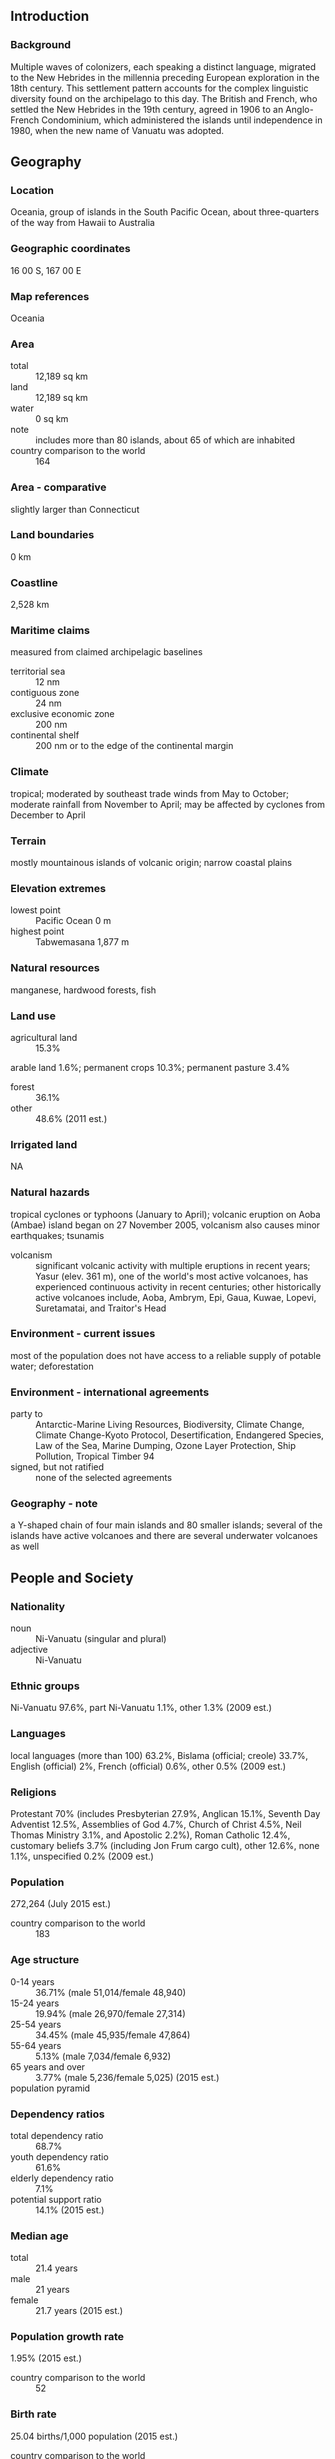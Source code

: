 ** Introduction
*** Background
Multiple waves of colonizers, each speaking a distinct language, migrated to the New Hebrides in the millennia preceding European exploration in the 18th century. This settlement pattern accounts for the complex linguistic diversity found on the archipelago to this day. The British and French, who settled the New Hebrides in the 19th century, agreed in 1906 to an Anglo-French Condominium, which administered the islands until independence in 1980, when the new name of Vanuatu was adopted.
** Geography
*** Location
Oceania, group of islands in the South Pacific Ocean, about three-quarters of the way from Hawaii to Australia
*** Geographic coordinates
16 00 S, 167 00 E
*** Map references
Oceania
*** Area
- total :: 12,189 sq km
- land :: 12,189 sq km
- water :: 0 sq km
- note :: includes more than 80 islands, about 65 of which are inhabited
- country comparison to the world :: 164
*** Area - comparative
slightly larger than Connecticut
*** Land boundaries
0 km
*** Coastline
2,528 km
*** Maritime claims
measured from claimed archipelagic baselines
- territorial sea :: 12 nm
- contiguous zone :: 24 nm
- exclusive economic zone :: 200 nm
- continental shelf :: 200 nm or to the edge of the continental margin
*** Climate
tropical; moderated by southeast trade winds from May to October; moderate rainfall from November to April; may be affected by cyclones from December to April
*** Terrain
mostly mountainous islands of volcanic origin; narrow coastal plains
*** Elevation extremes
- lowest point :: Pacific Ocean 0 m
- highest point :: Tabwemasana 1,877 m
*** Natural resources
manganese, hardwood forests, fish
*** Land use
- agricultural land :: 15.3%
arable land 1.6%; permanent crops 10.3%; permanent pasture 3.4%
- forest :: 36.1%
- other :: 48.6% (2011 est.)
*** Irrigated land
NA
*** Natural hazards
tropical cyclones or typhoons (January to April); volcanic eruption on Aoba (Ambae) island began on 27 November 2005, volcanism also causes minor earthquakes; tsunamis
- volcanism :: significant volcanic activity with multiple eruptions in recent years; Yasur (elev. 361 m), one of the world's most active volcanoes, has experienced continuous activity in recent centuries; other historically active volcanoes include, Aoba, Ambrym, Epi, Gaua, Kuwae, Lopevi, Suretamatai, and Traitor's Head
*** Environment - current issues
most of the population does not have access to a reliable supply of potable water; deforestation
*** Environment - international agreements
- party to :: Antarctic-Marine Living Resources, Biodiversity, Climate Change, Climate Change-Kyoto Protocol, Desertification, Endangered Species, Law of the Sea, Marine Dumping, Ozone Layer Protection, Ship Pollution, Tropical Timber 94
- signed, but not ratified :: none of the selected agreements
*** Geography - note
a Y-shaped chain of four main islands and 80 smaller islands; several of the islands have active volcanoes and there are several underwater volcanoes as well
** People and Society
*** Nationality
- noun :: Ni-Vanuatu (singular and plural)
- adjective :: Ni-Vanuatu
*** Ethnic groups
Ni-Vanuatu 97.6%, part Ni-Vanuatu 1.1%, other 1.3% (2009 est.)
*** Languages
local languages (more than 100) 63.2%, Bislama (official; creole) 33.7%, English (official) 2%, French (official) 0.6%, other 0.5% (2009 est.)
*** Religions
Protestant 70% (includes Presbyterian 27.9%, Anglican 15.1%, Seventh Day Adventist 12.5%, Assemblies of God 4.7%, Church of Christ 4.5%, Neil Thomas Ministry 3.1%, and Apostolic 2.2%), Roman Catholic 12.4%, customary beliefs 3.7% (including Jon Frum cargo cult), other 12.6%, none 1.1%, unspecified 0.2% (2009 est.)
*** Population
272,264 (July 2015 est.)
- country comparison to the world :: 183
*** Age structure
- 0-14 years :: 36.71% (male 51,014/female 48,940)
- 15-24 years :: 19.94% (male 26,970/female 27,314)
- 25-54 years :: 34.45% (male 45,935/female 47,864)
- 55-64 years :: 5.13% (male 7,034/female 6,932)
- 65 years and over :: 3.77% (male 5,236/female 5,025) (2015 est.)
- population pyramid ::  
*** Dependency ratios
- total dependency ratio :: 68.7%
- youth dependency ratio :: 61.6%
- elderly dependency ratio :: 7.1%
- potential support ratio :: 14.1% (2015 est.)
*** Median age
- total :: 21.4 years
- male :: 21 years
- female :: 21.7 years (2015 est.)
*** Population growth rate
1.95% (2015 est.)
- country comparison to the world :: 52
*** Birth rate
25.04 births/1,000 population (2015 est.)
- country comparison to the world :: 51
*** Death rate
4.09 deaths/1,000 population (2015 est.)
- country comparison to the world :: 207
*** Net migration rate
-1.47 migrant(s)/1,000 population (2015 est.)
- country comparison to the world :: 155
*** Urbanization
- urban population :: 26.1% of total population (2015)
- rate of urbanization :: 3.42% annual rate of change (2010-15 est.)
*** Major urban areas - population
PORT-VILA (capital) 53,000 (2014)
*** Sex ratio
- at birth :: 1.05 male(s)/female
- 0-14 years :: 1.04 male(s)/female
- 15-24 years :: 0.99 male(s)/female
- 25-54 years :: 0.96 male(s)/female
- 55-64 years :: 1.02 male(s)/female
- 65 years and over :: 1.04 male(s)/female
- total population :: 1 male(s)/female (2015 est.)
*** Infant mortality rate
- total :: 15.7 deaths/1,000 live births
- male :: 16.77 deaths/1,000 live births
- female :: 14.58 deaths/1,000 live births (2015 est.)
- country comparison to the world :: 101
*** Life expectancy at birth
- total population :: 73.06 years
- male :: 71.47 years
- female :: 74.72 years (2015 est.)
- country comparison to the world :: 133
*** Total fertility rate
3.25 children born/woman (2015 est.)
- country comparison to the world :: 49
*** Contraceptive prevalence rate
38.4% (2007)
*** Health expenditures
3.9% of GDP (2013)
- country comparison to the world :: 171
*** Physicians density
0.12 physicians/1,000 population (2008)
*** Hospital bed density
1.8 beds/1,000 population (2008)
*** Drinking water source
- improved :: 
urban: 98.9% of population
rural: 92.9% of population
total: 94.5% of population
- unimproved :: 
urban: 1.1% of population
rural: 7.1% of population
total: 5.5% of population (2015 est.)
*** Sanitation facility access
- improved :: 
urban: 65.1% of population
rural: 55.4% of population
total: 57.9% of population
- unimproved :: 
urban: 34.9% of population
rural: 44.6% of population
total: 42.1% of population (2015 est.)
*** HIV/AIDS - adult prevalence rate
NA
*** HIV/AIDS - people living with HIV/AIDS
NA
*** HIV/AIDS - deaths
NA
*** Obesity - adult prevalence rate
32.9% (2014)
- country comparison to the world :: 39
*** Children under the age of 5 years underweight
11.7% (2007)
- country comparison to the world :: 62
*** Education expenditures
5% of GDP (2009)
- country comparison to the world :: 79
*** Literacy
- definition :: age 15 and over can read and write
- total population :: 85.2%
- male :: 86.6%
- female :: 83.8% (2015 est.)
** Government
*** Country name
- conventional long form :: Republic of Vanuatu
- conventional short form :: Vanuatu
- local long form :: Ripablik blong Vanuatu
- local short form :: Vanuatu
- former :: New Hebrides
*** Government type
parliamentary republic
*** Capital
- name :: Port-Vila (on Efate)
- geographic coordinates :: 17 44 S, 168 19 E
- time difference :: UTC+11 (16 hours ahead of Washington, DC, during Standard Time)
*** Administrative divisions
6 provinces; Malampa, Penama, Sanma, Shefa, Tafea, Torba
*** Independence
30 July 1980 (from France and the UK)
*** National holiday
Independence Day, 30 July (1980)
*** Constitution
effective 30 July 1980; amended 1981, 1983, 1988 (2006)
*** Legal system
mixed legal system of English common law, French law, and customary law
*** International law organization participation
has not submitted an ICJ jurisdiction declaration; accepts ICCt jurisdiction
*** Suffrage
18 years of age; universal
*** Executive branch
- chief of state :: President Baldwin LONSDALE (since 22 September 2014)
- head of government :: Prime Minister Sato KILMAN (since 11 June 2015)
- cabinet :: Council of Ministers appointed by the prime minister, responsible to parliament
- elections/appointments :: president indirectly elected by an electoral college consisting of Parliament and presidents of the 6 provinces; Vanuatu president serves a 5-year term; election last held on 17 September 2014 (next to be held in 2019); following legislative elections, the leader of the majority party or majority coalition usually elected prime minister by parliament from among its members; election for prime minister last held on 23 March 2013 (next to be held following general elections in 2016)
- election results :: Baldwin LONSDALE (independent) elected president; Parliament vote - 46 out of 52 on the eighth ballot; Sato KILMAN (PPP) elected prime minister following a no confidence vote against the government of Joe NATUMAN on 11 June 2015
*** Legislative branch
- description :: unicameral Parliament (52 seats; members directly elected in multi-seat constituencies by simple majority vote to serve 4-year terms)
- note :: the National Council of Chiefs advises on matters of culture and language
- elections :: last held on 30 October 2012 (next to be held in 2016)
- election results :: percent of vote by party - NA; seats by party - VP 8, PPP 6, UMP 5, GJP 4, NUP 4, IG 3, GC 3, NAG 3, RMC 3, MPP 2, NIPDP 2, PSP 1, VLDP 1, VNP 1, VPDP 1, VRP 1, and independent 4; note - political party associations are fluid
*** Judicial branch
- .highest court(s) :: Supreme Court (consists of a chief justice and 3 judges); note - appeals from the Supreme Court are considered by the Court of Appeal, constituted by 2 or more judges of the Supreme Court sitting together
- judge selection and term of office :: Supreme Court chief justice appointed by the president after consultation with the prime minister and the leader of the opposition; other judges are appointed by the president on the advice of the Judicial Service Commission, a 4-member advisory body; judges appointed until age of retirement
- subordinate courts :: magistrates' courts; island courts
*** Political parties and leaders
Greens Confederation or GC [Moana CARCASSES Kalosil]
Iauko Group or IG [Tony NARI]
Land and Justice Party (Graon mo Jastis Pati) or GJP [Ralph REGENVANU]
Melanesian Progressive Party or MPP [Barak SOPE]
Nagriamel movement or NAG [Frankie STEVENS]
Natatok Indigenous People's Democratic Party or (NATATOK) or NIPDP [Alfred Roland CARLOT]
National United Party or NUP [Ham LINI]
People's Progressive Party or PPP [Sato KILMAN]
People's Service Party or PSP [Don KEN]
Reunification of Movement for Change or RMC [Charlot SALWAI]
Union of Moderate Parties or UMP [Serge VOHOR]
Vanua'aku Pati (Our Land Party) or VP [Edward NATAPEI]
Vanuatu Democratic Party [Maxime Carlot KORMAN]
Vanuatu Liberal Democratic Party or VLDP [Tapangararua WILLIE]
Vanuatu National Party or VNP [Issac HAMARILIU]
Vanuatu Progressive Development Party or VPDP [Robert Bohn SIKOL]
Vanuatu Republican Party or VRP [Marcellino PIPITE]
*** Political pressure groups and leaders
NA
*** International organization participation
ACP, ADB, AOSIS, C, FAO, G-77, IBRD, ICAO, ICRM, IDA, IFC, IFRCS, ILO, IMF, IMO, IMSO, IOC, IOM, ITU, ITUC (NGOs), MIGA, NAM, OAS (observer), OIF, OPCW, PIF, Sparteca, SPC, UN, UNCTAD, UNESCO, UNIDO, UNWTO, UPU, WCO, WFTU (NGOs), WHO, WIPO, WMO, WTO
*** Diplomatic representation in the US
Vanuatu does not have an embassy in the US; it does, however, have a Permanent Mission to the UN
*** Diplomatic representation from the US
the US does not have an embassy in Vanuatu; the US ambassador to Papua New Guinea is accredited to Vanuatu
*** Flag description
two equal horizontal bands of red (top) and green with a black isosceles triangle (based on the hoist side) all separated by a black-edged yellow stripe in the shape of a horizontal Y (the two points of the Y face the hoist side and enclose the triangle); centered in the triangle is a boar's tusk encircling two crossed namele fern fronds, all in yellow; red represents the blood of boars and men, as well as unity, green the richness of the islands, and black the ni-Vanuatu people; the yellow Y-shape - which reflects the pattern of the islands in the Pacific Ocean - symbolizes the light of the Gospel spreading through the islands; the boar's tusk is a symbol of prosperity frequently worn as a pendant on the islands; the fern fronds represent peace
- note :: one of several flags where a prominent component of the design reflects the shape of the country; other such flags are those of Bosnia and Herzegovina, Brazil, and Eritrea
*** National symbol(s)
boar's tusk with crossed fern fronds; national colors: red, black, green, yellow
*** National anthem
- name :: "Yumi, Yumi, Yumi" (We, We, We)
- lyrics/music :: Francois Vincent AYSSAV
- note :: adopted 1980; the anthem is written in Bislama, a Creole language that mixes Pidgin English and French

** Economy
*** Economy - overview
This South Pacific island economy is based primarily on small-scale agriculture, which provides a living for about two-thirds of the population. Fishing, offshore financial services, and tourism, with nearly 197,000 visitors in 2008, are other mainstays of the economy. Mineral deposits are negligible; the country has no known petroleum deposits. A small light industry sector caters to the local market. Tax revenues come mainly from import duties. Economic development is hindered by dependence on relatively few commodity exports, vulnerability to natural disasters, and long distances from main markets and between constituent islands. In response to foreign concerns, the government has promised to tighten regulation of its offshore financial center. In mid-2002, the government stepped up efforts to boost tourism through improved air connections, resort development, and cruise ship facilities. Agriculture, especially livestock farming, is a second target for growth. Australia and New Zealand are the main suppliers of tourists and foreign aid.
*** GDP (purchasing power parity)
$685 million (2014 est.)
$665.7 million (2013 est.)
$652.8 million (2012 est.)
- note :: data are in 2014 US dollars
- country comparison to the world :: 208
*** GDP (official exchange rate)
$812 million (2014 est.)
*** GDP - real growth rate
2.9% (2014 est.)
2% (2013 est.)
1.8% (2012 est.)
- country comparison to the world :: 86
*** GDP - per capita (PPP)
$2,600 (2014 est.)
$2,500 (2013 est.)
$2,500 (2012 est.)
- note :: data are in 2014 US dollars
- country comparison to the world :: 195
*** GDP - composition, by end use
- household consumption :: 61.1%
- government consumption :: 17.1%
- investment in fixed capital :: 28.1%
- investment in inventories :: 0%
- exports of goods and services :: 44.8%
- imports of goods and services :: -51%
 (2014 est.)
*** GDP - composition, by sector of origin
- agriculture :: 25.1%
- industry :: 10.8%
- services :: 64.1% (2014 est.)
*** Agriculture - products
copra, coconuts, cocoa, coffee, taro, yams, fruits, vegetables; beef; fish
*** Industries
food and fish freezing, wood processing, meat canning
*** Industrial production growth rate
3.1% (2014 est.)
- country comparison to the world :: 93
*** Labor force
115,900 (2007 est.)
- country comparison to the world :: 181
*** Labor force - by occupation
- agriculture :: 65%
- industry :: 5%
- services :: 30% (2000 est.)
*** Unemployment rate
1.7% (1999 est.)
- country comparison to the world :: 8
*** Population below poverty line
NA%
*** Household income or consumption by percentage share
- lowest 10% :: NA%
- highest 10% :: NA%
*** Budget
- revenues :: $159.9 million
- expenditures :: $175.2 million (2014 est.)
*** Taxes and other revenues
19.6% of GDP (2014 est.)
- country comparison to the world :: 167
*** Budget surplus (+) or deficit (-)
-1.9% of GDP (2014 est.)
- country comparison to the world :: 77
*** Fiscal year
calendar year
*** Inflation rate (consumer prices)
1% (2014 est.)
1.4% (2013 est.)
- country comparison to the world :: 61
*** Central bank discount rate
20% (31 December 2010)
6% (31 December 2009)
- country comparison to the world :: 3
*** Commercial bank prime lending rate
5.5% (31 December 2014 est.)
5% (31 December 2013 est.)
- country comparison to the world :: 146
*** Stock of narrow money
$283.7 million (31 December 2014 est.)
$272.1 million (31 December 2013 est.)
- country comparison to the world :: 172
*** Stock of broad money
$544.9 million (31 December 2014 est.)
$552.6 million (31 December 2013 est.)
- country comparison to the world :: 177
*** Stock of domestic credit
$537.7 million (31 December 2014 est.)
$535.3 million (31 December 2013 est.)
- country comparison to the world :: 167
*** Market value of publicly traded shares
$NA
*** Current account balance
-$11 million (2014 est.)
-$54.2 million (2013 est.)
- country comparison to the world :: 72
*** Exports
$44 million (2014 est.)
$38.3 million (2013 est.)
- country comparison to the world :: 198
*** Exports - commodities
copra, beef, cocoa, timber, kava, coffee
*** Exports - partners
Thailand 36.8%, Japan 25.2%, South Korea 11.1% (2014)
*** Imports
$290 million (2014 est.)
$268.5 million (2013 est.)
- country comparison to the world :: 200
*** Imports - commodities
machinery and equipment, foodstuffs, fuels
*** Imports - partners
China 32%, Singapore 16.5%, Australia 12%, Fiji 6.8%, Japan 6.8%, NZ 5.1% (2014)
*** Reserves of foreign exchange and gold
$207 million (31 December 2014 est.)
$195 million (31 December 2013 est.)
- country comparison to the world :: 161
*** Debt - external
$307.7 million (31 December 2011 est.)
$369.2 million (31 December 2012 est.)
- country comparison to the world :: 183
*** Stock of direct foreign investment - at home
$694.1 million (31 December 2014 est.)
$630.1 million (31 December 2013 est.)
- country comparison to the world :: 108
*** Stock of direct foreign investment - abroad
$26.3 million (31 December 2014 est.)
$25.3 million (31 December 2013 est.)
- country comparison to the world :: 97
*** Exchange rates
vatu (VUV) per US dollar -
98.19 (2014 est.)
94.48 (2013 est.)
92.64 (2012 est.)
89.47 (2011 est.)
96.91 (2010 est.)
** Energy
*** Electricity - production
55 million kWh (2011 est.)
- country comparison to the world :: 206
*** Electricity - consumption
51.15 million kWh (2011 est.)
- country comparison to the world :: 206
*** Electricity - exports
0 kWh (2013 est.)
- country comparison to the world :: 178
*** Electricity - imports
0 kWh (2013 est.)
- country comparison to the world :: 180
*** Electricity - installed generating capacity
28,000 kW (2011 est.)
- country comparison to the world :: 199
*** Electricity - from fossil fuels
89.3% of total installed capacity (2011 est.)
- country comparison to the world :: 77
*** Electricity - from nuclear fuels
0% of total installed capacity (2011 est.)
- country comparison to the world :: 151
*** Electricity - from hydroelectric plants
0% of total installed capacity (2011 est.)
- country comparison to the world :: 190
*** Electricity - from other renewable sources
10.7% of total installed capacity (2011 est.)
- country comparison to the world :: 31
*** Crude oil - production
0 bbl/day (2013 est.)
- country comparison to the world :: 205
*** Crude oil - exports
0 bbl/day (2010 est.)
- country comparison to the world :: 163
*** Crude oil - imports
0 bbl/day (2010 est.)
- country comparison to the world :: 104
*** Crude oil - proved reserves
0 bbl (1 January 2014 est.)
- country comparison to the world :: 172
*** Refined petroleum products - production
0 bbl/day (2010 est.)
- country comparison to the world :: 181
*** Refined petroleum products - consumption
1,140 bbl/day (2013 est.)
- country comparison to the world :: 198
*** Refined petroleum products - exports
0 bbl/day (2010 est.)
- country comparison to the world :: 204
*** Refined petroleum products - imports
837.7 bbl/day (2010 est.)
- country comparison to the world :: 198
*** Natural gas - production
0 cu m (2012 est.)
- country comparison to the world :: 174
*** Natural gas - consumption
0 cu m (2012 est.)
- country comparison to the world :: 179
*** Natural gas - exports
0 cu m (2012 est.)
- country comparison to the world :: 153
*** Natural gas - imports
0 cu m (2012 est.)
- country comparison to the world :: 107
*** Natural gas - proved reserves
0 cu m (1 January 2014 est.)
- country comparison to the world :: 177
*** Carbon dioxide emissions from consumption of energy
166,100 Mt (2012 est.)
- country comparison to the world :: 199
** Communications
*** Telephones - fixed lines
- total subscriptions :: 5,700
- subscriptions per 100 inhabitants :: 2 (2014 est.)
- country comparison to the world :: 207
*** Telephones - mobile cellular
- total :: 156,100
- subscriptions per 100 inhabitants :: 58 (2014 est.)
- country comparison to the world :: 183
*** Telephone system
- international :: country code - 678; satellite earth station - 1 Intelsat (Pacific Ocean)
*** Broadcast media
1 state-owned TV station; multi-channel pay TV is available; state-owned Radio Vanuatu operates 2 radio stations; 2 privately owned radio broadcasters; programming from multiple international broadcasters is available (2008)
*** Radio broadcast stations
AM 2, FM 4, shortwave 1 (2001)
*** Television broadcast stations
1 (2004)
*** Internet country code
.vu
*** Internet users
- total :: 30,800
- percent of population :: 11.5% (2014 est.)
- country comparison to the world :: 194
** Transportation
*** Airports
31 (2013)
- country comparison to the world :: 114
*** Airports - with paved runways
- total :: 3
- 2,438 to 3,047 m :: 1
- 1,524 to 2,437 m :: 1
- 914 to 1,523 m :: 1 (2013)
*** Airports - with unpaved runways
- total :: 28
- 914 to 1,523 m :: 7
- under 914 m :: 
21 (2013)
*** Roadways
- total :: 1,070 km
- paved :: 256 km
- unpaved :: 814 km (2000)
- country comparison to the world :: 185
*** Merchant marine
- total :: 77
- by type :: bulk carrier 38, cargo 8, chemical tanker 2, container 1, liquefied gas 2, passenger 1, refrigerated cargo 24, vehicle carrier 1
- foreign-owned :: 72 (Belgium 1, Canada 5, China 1, Greece 3, Japan 39, Norway 1, Poland 9,  Russia 7, Singapore 2, Taiwan 1, UAE 1, US 2) (2010)
- country comparison to the world :: 58
*** Ports and terminals
- major seaport(s) :: Forari Bay, Luganville (Santo, Espiritu Santo), Port-Vila
** Military
*** Military branches
no regular military forces; Vanuatu Police Force (VPF), Vanuatu Mobile Force (VMF; includes Police Maritime Wing (PMW)) (2013)
*** Manpower available for military service
- males age 16-49 :: 62,216 (2010 est.)
*** Manpower fit for military service
- males age 16-49 :: 43,331
- females age 16-49 :: 44,927 (2010 est.)
*** Manpower reaching militarily significant age annually
- male :: 2,323
- female :: 2,230 (2010 est.)
** Transnational Issues
*** Disputes - international
Matthew and Hunter Islands east of New Caledonia claimed by Vanuatu and France